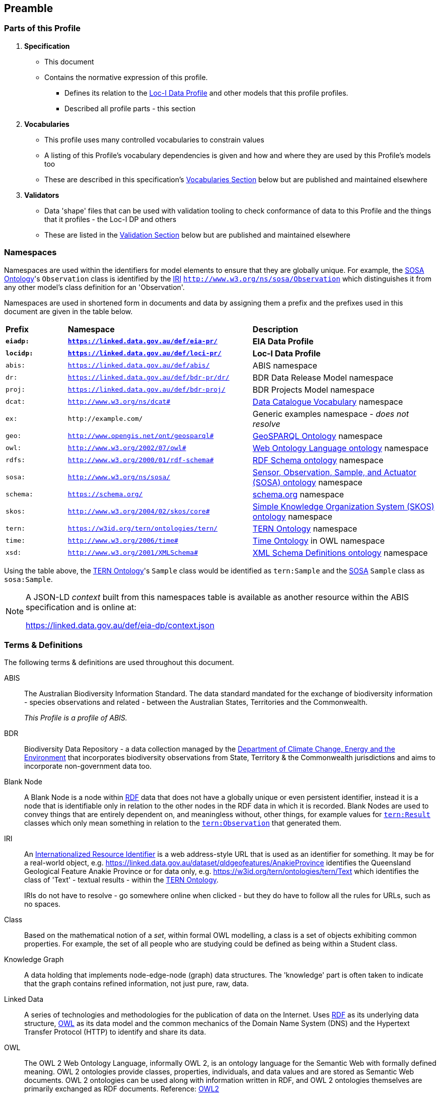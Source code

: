 == Preamble

=== Parts of this Profile

. *Specification*
** This document
** Contains the normative expression of this profile.
*** Defines its relation to the <<LOCIDP, Loc-I Data Profile>> and other models that this profile profiles.
*** Described all profile parts - this section
. *Vocabularies*
** This profile uses many controlled vocabularies to constrain values
** A listing of this Profile's vocabulary dependencies is given and how and where they are used by this Profile's models too
** These are described in this specification's <<Vocabularies, Vocabularies Section>> below but are published and maintained elsewhere
. *Validators*
** Data 'shape' files that can be used with validation tooling to check conformance of data to this Profile and the things that it profiles - the Loc-I DP and others
** These are listed in the <<Validation, Validation Section>> below but are published and maintained elsewhere

=== Namespaces

Namespaces are used within the identifiers for model elements to ensure that they are globally unique. For example, the <<SOSA, SOSA Ontology>>'s `Observation` class is identified by the <<IRI, IRI>> `http://www.w3.org/ns/sosa/Observation` which distinguishes it from any other model's class definition for an 'Observation'.

Namespaces are used in shortened form in documents and data by assigning them a prefix and the prefixes used in this document are given in the table below.

[frame=none, grid=none, cols="1,3,3"]
|===
|*Prefix* | *Namespace* | *Description*
|*`eiadp:`* | *`https://linked.data.gov.au/def/eia-pr/`* | *EIA Data Profile*
|*`locidp:`* | *`https://linked.data.gov.au/def/loci-pr/`* | *Loc-I Data Profile*
|`abis:` | `https://linked.data.gov.au/def/abis/` | ABIS namespace
|`dr:` | `https://linked.data.gov.au/def/bdr-pr/dr/` | BDR Data Release Model namespace
|`proj:` | `https://linked.data.gov.au/def/bdr-proj/` | BDR Projects Model namespace
|`dcat:`| `http://www.w3.org/ns/dcat#` | <<DCAT, Data Catalogue Vocabulary>> namespace
|`ex:` | `+http://example.com/+` | Generic examples namespace - _does not resolve_
|`geo:` | `http://www.opengis.net/ont/geosparql#` | <<GSP, GeoSPARQL Ontology>> namespace
|`owl:` | `http://www.w3.org/2002/07/owl#` | <<OWL2, Web Ontology Language ontology>> namespace
|`rdfs:` | `http://www.w3.org/2000/01/rdf-schema#` | <<RDFSSPEC, RDF Schema ontology>> namespace
|`sosa:` | `http://www.w3.org/ns/sosa/` | <<SOSA, Sensor, Observation, Sample, and Actuator (SOSA) ontology>> namespace
|`schema:` | `https://schema.org/` | <<SDO, schema.org>> namespace
|`skos:` | `http://www.w3.org/2004/02/skos/core#` | <<SKOS, Simple Knowledge Organization System (SKOS) ontology>> namespace
|`tern:` | `https://w3id.org/tern/ontologies/tern/` | <<TERNOntology, TERN Ontology>> namespace
|`time:` | `http://www.w3.org/2006/time#` | <<TIME, Time Ontology>> in OWL namespace
|`xsd:` | `http://www.w3.org/2001/XMLSchema#` | <<XSD2, XML Schema Definitions ontology>> namespace
|===

Using the table above, the <<TERNOntology, TERN Ontology>>'s `Sample` class would be identified as `tern:Sample` and the <<SOSA, SOSA>> `Sample` class as `sosa:Sample`.

[NOTE]
====
A JSON-LD _context_ built from this namespaces table is available as another resource within the ABIS specification and is online at:

https://linked.data.gov.au/def/eia-dp/context.json
====

=== Terms & Definitions

The following terms & definitions are used throughout this document.

[[ABIS]]
ABIS:: The Australian Biodiversity Information Standard. The data standard mandated for the exchange of biodiversity information - species observations and related - between the Australian States, Territories and the Commonwealth.
+
_This Profile is a profile of ABIS._

[[BDR]]
BDR:: Biodiversity Data Repository - a data collection managed by the https://linked.data.gov.au/org/dcceew[Department of Climate Change, Energy and the Environment] that incorporates biodiversity observations from State,  Territory & the Commonwealth jurisdictions and aims to incorporate non-government data too.

[[BN]]
Blank Node:: A Blank Node is a node within <<RDF, RDF>> data that does not have a globally unique or even persistent identifier, instead it is a node that is identifiable only in relation to the other nodes in the RDF data in which it is recorded. Blank Nodes are used to convey things that are entirely dependent on, and meaningless without, other things, for example values for https://linkeddata.tern.org.au/viewers/tern-ontology?resource=https://w3id.org/tern/ontologies/tern/Result[`tern:Result`] classes which only mean something in relation to the https://linkeddata.tern.org.au/viewers/tern-ontology?resource=https://w3id.org/tern/ontologies/tern/Observation[`tern:Observation`] that generated them.

[[IRI]]
IRI:: An https://en.wikipedia.org/wiki/Internationalized_Resource_Identifier[Internationalized Resource Identifier] is a web address-style URL that is used as an identifier for something. It may be for a real-world object, e.g. https://linked.data.gov.au/dataset/qldgeofeatures/AnakieProvince identifies the Queensland Geological Feature Anakie Province or for data only, e.g. https://w3id.org/tern/ontologies/tern/Text which identifies the class of 'Text' - textual results - within the <<TERNOntology, TERN Ontology>>.
+
IRIs do not have to resolve - go somewhere online when clicked - but they do have to follow all the rules for URLs, such as no spaces.

[[Class]]
Class:: Based on the mathematical notion of a _set_, within formal OWL modelling, a class is a set of objects exhibiting common properties. For example, the set of all people who are studying could be defined as being within a Student class.

[[KnowledgeGraph]]
Knowledge Graph:: A data holding that implements node-edge-node (graph) data structures. The 'knowledge' part is often taken to indicate that the graph contains refined information, not just pure, raw, data.

[[LinkedData]]
Linked Data:: A series of technologies and methodologies for the publication of data on the Internet. Uses <<RDF, RDF>> as its underlying data structure, <<OWL, OWL>> as its data model and the common mechanics of the Domain Name System (DNS) and the Hypertext Transfer Protocol (HTTP) to identify and share its data.

[[OWL]]
OWL:: The OWL 2 Web Ontology Language, informally OWL 2, is an ontology language for the Semantic Web with formally defined meaning. OWL 2 ontologies provide classes, properties, individuals, and data values and are stored as Semantic Web documents. OWL 2 ontologies can be used along with information written in RDF, and OWL 2 ontologies themselves are primarily exchanged as RDF documents. Reference: <<OWL2, OWL2>>

[[Predicate]]
Predicate:: Predicates, within formal OWL modelling, are the defined relations between objects of different classes (see <<Class, Class>>) and also between objects and simple data values such as numbers and dates. For example, if Person X "knows" Person Y, then we can use a predicate of _knows_ to relate them.
+
Frequently we use predicates already defined in existing ontologies. "knows", for example, is defined in the schema.org ontology <<SDO, SDO>> to be "The most generic bi-directional social/work relation".

[[RDF]]
RDF:: The Resource Description Framework (RDF) is a data structure for representing information on the Web. RDF is made of identified nodes linked by typed edges that form graphs. Node/edge/node associations are often called 'triples'. Reference: <<RDFSPEC, RDF>>

[[SemanticWeb]]
Semantic Web:: A vision of a machine-understandable Internet, created in the year 2000, and thought to be attainable through the use of Linked Data.

[[SPARQL]]
SPARQL:: SPARQL is a query language for RDF. SPARQL matches patterns within RDF data to extract subsets of a graph. The results of SPARQL queries can be subset graphs or data in tabular form.

=== Conventions

[discrete]
==== Figures

In this document, figures showing model elements use the following key:

[#key,link="img/key.svg"]
.Key of model figure elements. `Activity`, `Entity` and `Agent` are classes from <<PROV, The Provenance Ontology>> and indicate temporal events, all manner of things and people and organisations with agency, respectively. Where `prefix:ElementID` is used, the prefix refers to entries in the <<Namespaces, Namespaces table>>.
image::img/key.svg[ABIS Parts,align="center"]

[discrete]
==== Code
Where examples of data are given in this document, <<RDFSPEC, RDF>> data serialised in the <<TURTLE, Turtle>> format is used. For example:

[source,turtle]
----
PREFIX ex: <https://example.com/dataset/>
PREFIX schema: <https://schema.org/>
PREFIX tern: <https://w3id.org/tern/ontologies/tern/>

ex:x
    a tern:Dataset ;
    schema:name "Dataset X" ;
    schema:hasPart <https://example.com/dataset/sample/y> ;
.

<https://example.com/dataset/sample/y>
    a tern:Sample ;
    schema:name "Sample Y" ;
.
----

The above example ABIS data provides a simple example of a _dataset_ and a _sample_ and a relationship between them, encoded in Turtle.

If prefixes - `ex:`, `schema:` and `tern:` in the example above - are not declared within the example, as they are here - lines starting `PREFIX` - then they will be found in the <<Namespaces, Namespaces>> table above.